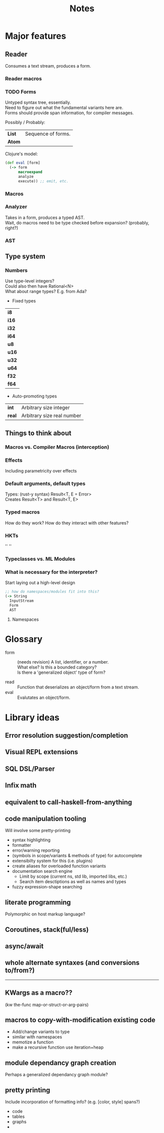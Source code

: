 #+TITLE: Notes
#+OPTIONS: num:nil

* Major features
** Reader
   Consumes a text stream, produces a form.\\
   
   
*** Reader macros   

*** TODO Forms
Untyped syntax tree, essentially.\\
Need to figure out what the fundamental variants here are.\\
Forms should provide span information, for compiler messages.

Possibly / Probably:
| *List* | Sequence of forms. |
| *Atom* |                    |

Clojure's model:
#+BEGIN_SRC clojure
(def eval [form]
  (-> form
      macroexpand
      analyze
      execute)) ;; emit, etc.
#+END_SRC
   

*** Macros
  
*** Analyzer
Takes in a form, produces a typed AST.\\
Wait, do macros need to be type checked before expansion? (probably, right?)

*** AST
   
** Type system
  

*** Numbers

Use type-level integers?\\
Could also then have Rational<N>\\
What about range types? E.g. from Ada?\\

- Fixed types

| *i8*  |
| *i16* |
| *i32* |
| *i64* |
|-------|
| *u8*  |
| *u16* |
| *u32* |
| *u64* |
|-------|
| *f32* |
| *f64* |

- Auto-promoting types
  
| *int*  | Arbitrary size integer     |
| *real* | Arbitrary size real number |
      
** Things to think about
*** Macros vs. Compiler Macros (interception)

*** Effects
Including parametricity over effects
*** Default arguments, default types
Types: (rust-y syntax) Result<T, E = Error>\\
Creates Result<T> and Result<T, E>
*** Typed macros
How do they work? How do they interact with other features?
*** HKTs
'' ''
*** Typeclasses vs. ML Modules
*** What is necessary for the interpreter?
Start laying out a high-level design

#+BEGIN_SRC clojure
;; how do namespaces/modules fit into this?
(-> String
  InputStream
  Form
  AST
#+END_SRC  


**** Namespaces



* Glossary

- form :: (needs revision)
         A list, identifier, or a number.\\
         What else? Is this a bounded category?\\
         Is there a 'generalized object' type of form?

- read :: Function that deserializes an object/form from a text stream.
- eval :: Evalutates an object/form.
   


* Library ideas

** Error resolution suggestion/completion
** Visual REPL extensions
** SQL DSL/Parser
** Infix math
** equivalent to call-haskell-from-anything
** code manipulation tooling
Will involve some pretty-printing
- syntax highlighting
- formatter
- error/warning reporting
- (symbols in scope/variants & methods of type) for autocomplete
- extensibilty system for this (i.e. plugins)
- create aliases for overloaded function variants
- documentation search engine
  - Limit by scope (current ns, std lib, imported libs, etc.)
  - Search item desctiptions as well as names and types
- fuzzy expression-shape searching
** literate programming
Polymorphic on host markup language?
** Coroutines, stack(ful/less)
** async/await
** whole alternate syntaxes (and conversions to/from?)
-----
** KWargs as a macro?? 
(kw the-func map-or-struct-or-arg-pairs)
** macros to copy-with-modification existing code
- Add/change variants to type
- similar with namespaces
- memotize a function
- make a recursive function use iteration+heap
** module dependancy graph creation
Perhaps a generalized dependancy graph module?
** pretty printing
Include incorporation of formatting info? (e.g. [color, style] spans?)
- code
- tables
- graphs
- 
